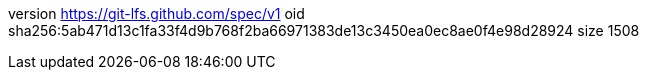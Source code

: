 version https://git-lfs.github.com/spec/v1
oid sha256:5ab471d13c1fa33f4d9b768f2ba66971383de13c3450ea0ec8ae0f4e98d28924
size 1508
